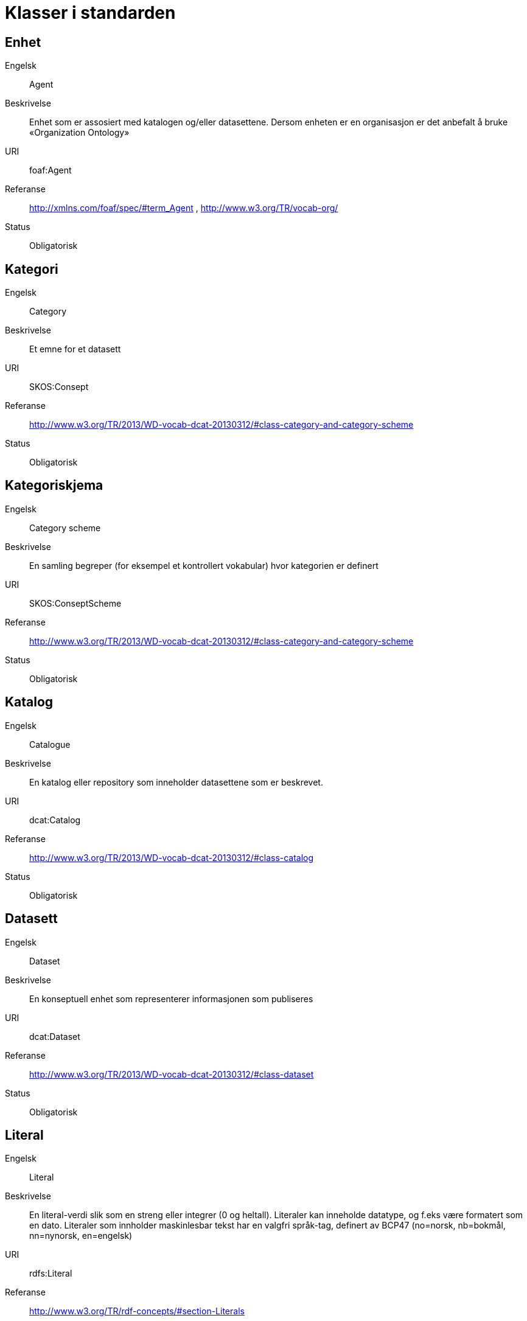 = Klasser i standarden

== Enhet

Engelsk:: Agent
Beskrivelse:: Enhet som er assosiert med katalogen og/eller datasettene. Dersom enheten er en organisasjon er det anbefalt å bruke «Organization Ontology»
URI:: foaf:Agent
Referanse:: http://xmlns.com/foaf/spec/#term_Agent , http://www.w3.org/TR/vocab-org/
Status:: Obligatorisk

== Kategori

Engelsk:: Category
Beskrivelse:: Et emne for et datasett
URI:: SKOS:Consept
Referanse:: http://www.w3.org/TR/2013/WD-vocab-dcat-20130312/#class-category-and-category-scheme
Status:: Obligatorisk

== Kategoriskjema

Engelsk:: Category scheme
Beskrivelse:: En samling begreper (for eksempel et kontrollert vokabular) hvor kategorien er definert
URI:: SKOS:ConseptScheme
Referanse:: http://www.w3.org/TR/2013/WD-vocab-dcat-20130312/#class-category-and-category-scheme
Status:: Obligatorisk

== Katalog

Engelsk:: Catalogue
Beskrivelse:: En katalog eller repository som inneholder datasettene som er beskrevet.
URI:: dcat:Catalog
Referanse:: http://www.w3.org/TR/2013/WD-vocab-dcat-20130312/#class-catalog
Status:: Obligatorisk

== Datasett

Engelsk:: Dataset
Beskrivelse:: En konseptuell enhet som representerer informasjonen som publiseres
URI:: dcat:Dataset
Referanse:: http://www.w3.org/TR/2013/WD-vocab-dcat-20130312/#class-dataset
Status:: Obligatorisk

== Literal

Engelsk:: Literal
Beskrivelse:: En literal-verdi slik som en streng eller integrer (0 og heltall). Literaler kan inneholde datatype, og f.eks være formatert som en dato. Literaler som innholder maskinlesbar tekst har en valgfri språk-tag, definert av BCP47 (no=norsk, nb=bokmål, nn=nynorsk, en=engelsk)
URI:: rdfs:Literal
Referanse:: http://www.w3.org/TR/rdf-concepts/#section-Literals
Status:: Obligatorisk

== Ressurs

Engelsk:: Resource
Beskrivelse:: Objekter som ikke er strenger eller primitiver med datatyper.
URI:: rdfs:Resource
Referanse:: http://www.w3.org/TR/rdf-schema/#ch_resource
Status:: Obligatorisk

== Distribusjon

Engelsk:: Distribution
Beskrivelse:: En fysisk utførelse av datasettet i et bestemt format.
URI:: dcat:Distribution
Referanse:: http://www.w3.org/TR/2013/WD-vocab-dcat-20130312/#class-distribution
Status:: Anbefalt

== Lisensdokument

Engelsk:: License document
Beskrivelse:: En juridisk dokument som gir offisiell tillatelse til å gjøre noe med en ressurs.
URI:: dct:LicenseDocument
Referanse:: http://dublincore.org/documents/2012/06/14/dcmi-terms/?v=terms#LicenseDocument
Status:: Anbefalt

== Katalogpost

Engelsk:: Catalogue Record
Beskrivelse:: En beskrivelse av en datasettoppføring i katalogen.
URI:: dcat:CatalogRecord
Referanse:: http://www.w3.org/TR/2013/WD-vocab-dcat-20130312/#class-catalog-record
Status:: Valgfri

== Sjekksum

Engelsk:: Checksum
Beskrivelse:: En beskrivelse som muliggjør autentisering av en fil. Flere sjekksumtyper og kryptografiske algoritmer kan brukes.
URI:: spdx:Checksum
Referanse:: http://spdx.org/rdf/terms#Checksum
Status:: Valgfri

== Dokument

Engelsk:: Document
Beskrivelse:: En tekstlig ressurs beregnet på mennesker som inneholder informasjon. For eksempel en nettside om et datasett.
URI:: foaf:Document
Referanse:: http://xmlns.com/foaf/spec/#term_Document
Status:: Valgfri

== Frekvens

Engelsk:: Frequency
Beskrivelse:: En frekvensen om noe som gjentar seg, f.eks publisering av et datasett.
URI:: dct:Frequency
Referanse:: http://dublincore.org/documents/dcmi-terms/#terms-Frequency
Status:: Valgfri

== Indentifikator

Engelsk:: Identifier
Beskrivelse:: En identifikator i en bestemt kontekst, bestående av strengen som er identifikatoren; en valgfri identifikator for identifikatorsystemet; en valgfri identifikator for versjonen av identifikatorsystemet; en valgfri identifikator for etaten som administrerer identifikatorsystemet
URI:: adms:Identifier
Referanse:: http://www.w3.org/TR/vocab-adms/#identifier
Status:: Valgfri

== Kontaktpunkt

Engelsk:: Kind
Beskrivelse:: En beskrivelse av et kontaktpunkt i henhold til vCard spesifikasjonen. Her kan man for eksempel oppgi telefonnr og/eller epost. Merk at beskrivelsen må være en instans av en av fire typer: individ, organisasjon, lokasjon eller gruppe. 
URI:: vcard:Kind
Referanse:: http://www.w3.org/TR/2014/NOTE-vcard-rdf-20140522/#d4e181
Status:: Valgfri

== Språksystem

Engelsk:: Linguistic system
Beskrivelse:: Et system av tegn, symboler, lyder, gester, eller regler som brukes i kommunikasjon, f.eks et språk
URI:: dct:LinguisticSystem
Referanse:: http://dublincore.org/documents/dcmi-terms/#terms-LinguisticSystem
Status:: Valgfri

== Lokasjon

Engelsk:: Location
Beskrivelse:: En region eller et navngitt sted. Det kan representeres ved hjelp av et kontrollert vokabular eller med geografiske koordinater.
URI:: dct:Location
Referanse:: http://dublincore.org/documents/dcmi-terms/#terms-Location
Status:: Valgfri

== Mediatype eller omfang

Engelsk:: Media type or extent
Beskrivelse:: En medietype eller omfang, f.eks formatet til en datafil
URI:: dct:MediaTypeOrExtent
Referanse:: http://dublincore.org/documents/dcmi-terms/#terms-MediaTypeOrExtent
Status:: Valgfri

== Tidsperiode

Engelsk:: Period of time
Beskrivelse:: Et tidsintervall som er navngitt eller definert av en start- og sluttdato.
URI:: dct:PeriodOfTime
Referanse:: http://dublincore.org/documents/dcmi-terms/#terms-PeriodOfTime
Status:: Valgfri

== Utgiver type

Engelsk:: Publisher type
Beskrivelse:: Type organisasjon som fungerer som en utgiver
URI:: skos:Concept
Referanse:: http://www.w3.org/TR/vocab-adms/#dcterms-type
Status:: Valgfri

== Rettighetsutsagn

Engelsk:: Rights statement
Beskrivelse:: En utsagn om immaterielle rettigheter knyttet til en ressurs, et juridisk dokument som gir offisiell tillatelse til å gjøre noe med en ressurs, eller en uttalelse om tilgangsrettigheter.
URI:: dct:RightsStatement
Referanse:: http://dublincore.org/documents/dcmi-terms/#terms-RightsStatement
Status:: Valgfri

== Standard

Engelsk:: Standard
Beskrivelse:: En standard eller annen spesifikasjon som et datasett er i samsvar med
URI:: dct:Standard
Referanse:: http://dublincore.org/documents/dcmi-terms/#terms-Standard
Status:: Valgfri

== Status

Engelsk:: Status
Beskrivelse:: En indikasjon på modenhet for en distribusjon
URI:: skos:Concept
Referanse:: http://www.w3.org/TR/vocab-adms/#status
Status:: Valgfri

== Opphav

Engelsk:: ProvenanceStatement
Beskrivelse:: En beskrivelse av opphavet, eierforhold og endringer i eierforholdet til en ressurs. Skal brukes til å vurdere autentisitet, integritet og autorisasjon.
URI:: skos:Concept
Referanse:: http://www.w3.org/TR/vocab-adms/#status
Status:: Valgfri

